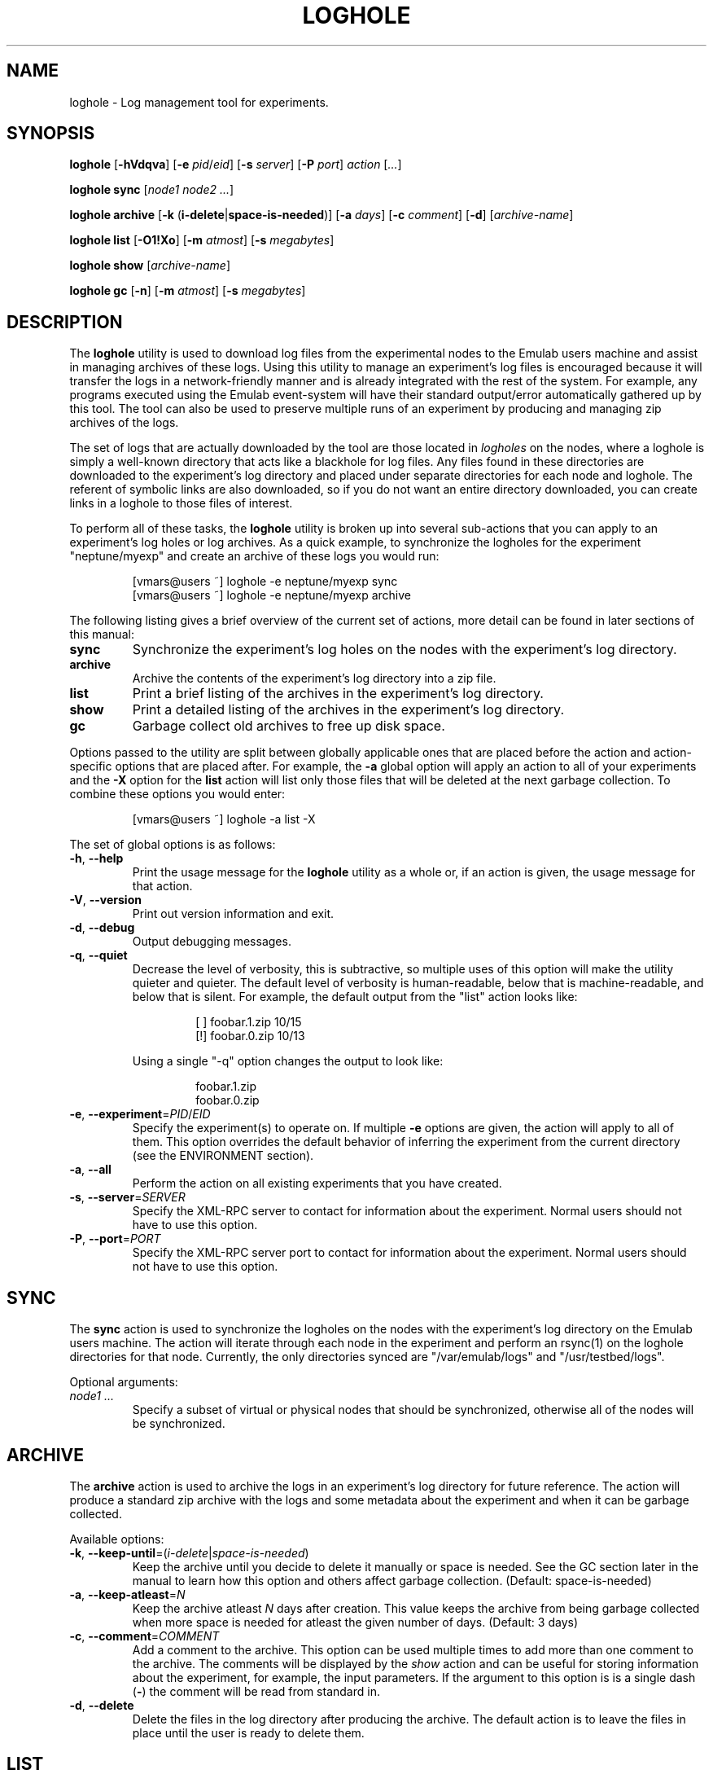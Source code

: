 .\"
.\" EMULAB-COPYRIGHT
.\" Copyright (c) 2004 University of Utah and the Flux Group.
.\" All rights reserved.
.\"
.TH LOGHOLE 1 "November 11, 2004" "Emulab" "Emulab Commands Manual"
.OS
.SH NAME
loghole \- Log management tool for experiments.
.SH SYNOPSIS
.BI loghole
[\fB-hVdqva\fR]
[\fB-e \fIpid\fR/\fIeid\fR]
[\fB-s \fIserver\fR]
[\fB-P \fIport\fR]
.I action
[\fI...\fR]
.P
.BI loghole
.BI sync
[\fInode1 node2 ...\fR]
.P
.BI loghole
.BI archive
[\fB-k \fR(\fBi-delete\fR|\fBspace-is-needed\fR)]
[\fB-a \fIdays\fR]
[\fB-c \fIcomment\fR]
[\fB-d\fR]
[\fIarchive-name\fR]
.P
.BI loghole
.BI list
[\fB-O1!Xo\fR]
[\fB-m \fIatmost\fR]
[\fB-s \fImegabytes\fR]
.P
.BI loghole
.BI show
[\fIarchive-name\fR]
.P
.BI loghole
.BI gc
[\fB-n\fR]
[\fB-m \fIatmost\fR]
[\fB-s \fImegabytes\fR]
.SH DESCRIPTION
The
.B loghole
utility is used to download log files from the experimental nodes to the Emulab
users machine and assist in managing archives of these logs.  Using this
utility to manage an experiment's log files is encouraged because it will
transfer the logs in a network-friendly manner and is already integrated with
the rest of the system.  For example, any programs executed using the Emulab
event-system will have their standard output/error automatically gathered up by
this tool.  The tool can also be used to preserve multiple runs of an
experiment by producing and managing zip archives of the logs.
.P
The set of logs that are actually downloaded by the tool are those located in
.I logholes
on the nodes, where a loghole is simply a well-known directory that acts like a
blackhole for log files.  Any files found in these directories are downloaded
to the experiment's log directory and placed under separate directories for
each node and loghole.  The referent of symbolic links are also downloaded, so
if you do not want an entire directory downloaded, you can create links in a
loghole to those files of interest.
.P
To perform all of these tasks, the
.B loghole
utility is broken up into several sub-actions that you can apply to an
experiment's log holes or log archives.  As a quick example, to synchronize the
logholes for the experiment "neptune/myexp" and create an archive of these logs
you would run:
.RS
.P
.PD 0
[vmars@users ~] loghole -e neptune/myexp sync
.PP
[vmars@users ~] loghole -e neptune/myexp archive
.PD
.RE
.P
The following listing gives a brief overview of the current set of actions,
more detail can be found in later sections of this manual:
.TP
.B sync
Synchronize the experiment's log holes on the nodes with the experiment's log
directory.
.TP
.B archive
Archive the contents of the experiment's log directory into a zip file.
.TP
.B list
Print a brief listing of the archives in the experiment's log directory.
.TP
.B show
Print a detailed listing of the archives in the experiment's log directory.
.TP
.B gc
Garbage collect old archives to free up disk space.
.P
Options passed to the utility are split between globally applicable ones that
are placed before the action and action-specific options that are placed after.
For example, the
.B -a
global option will apply an action to all of your experiments and the
.B -X
option for the
.B list
action will list only those files that will be deleted at the next garbage
collection.  To combine these options you would enter:
.RS
.P
[vmars@users ~] loghole -a list -X
.RE
.P
The set of global options is as follows:
.TP
\fB-h\fR, \fB--help
Print the usage message for the
.B loghole
utility as a whole or, if an action is given, the usage message for that
action.
.TP
\fB-V\fR, \fB--version
Print out version information and exit.
.TP
\fB-d\fR, \fB--debug
Output debugging messages.
.TP
\fB-q\fR, \fB--quiet
Decrease the level of verbosity, this is subtractive, so multiple uses of this
option will make the utility quieter and quieter.  The default level of
verbosity is human-readable, below that is machine-readable, and below that is
silent.  For example, the default output from the "list" action looks like:
.P
.RS
.RS
.PD 0
[ ] foobar.1.zip   10/15
.P
[!] foobar.0.zip   10/13
.RE
.PD
.P
Using a single "-q" option changes the output to look like:
.P
.RS
.PD 0
foobar.1.zip
.P
foobar.0.zip
.RE
.PD
.RE
.TP
\fB-e\fR, \fB--experiment\fR=\fIPID\fR/\fIEID\fR
Specify the experiment(s) to operate on.  If multiple
.B -e
options are given, the action will apply to all of them.  This option overrides
the default behavior of inferring the experiment from the current directory
(see the ENVIRONMENT section).
.TP
\fB-a\fR, \fB--all
Perform the action on all existing experiments that you have created.
.TP
\fB-s\fR, \fB--server\fR=\fISERVER
Specify the XML-RPC server to contact for information about the experiment.
Normal users should not have to use this option.
.TP
\fB-P\fR, \fB--port\fR=\fIPORT
Specify the XML-RPC server port to contact for information about the
experiment.  Normal users should not have to use this option.
.P
.SH SYNC
The
.B sync
action is used to synchronize the logholes on the nodes with the experiment's
log directory on the Emulab users machine.  The action will iterate through
each node in the experiment and perform an rsync(1) on the loghole directories
for that node.  Currently, the only directories synced are "/var/emulab/logs"
and "/usr/testbed/logs".
.P
Optional arguments:
.TP
.I node1 ...
Specify a subset of virtual or physical nodes that should be synchronized,
otherwise all of the nodes will be synchronized.
.SH ARCHIVE
The
.B archive
action is used to archive the logs in an experiment's log directory for future
reference.  The action will produce a standard zip archive with the logs and
some metadata about the experiment and when it can be garbage collected.
.P
Available options:
.TP
\fB-k\fR, \fB--keep-until\fR=(\fIi-delete\fR|\fIspace-is-needed\fR)
Keep the archive until you decide to delete it manually or space is needed.
See the GC section later in the manual to learn how this option and others
affect garbage collection.  (Default: space-is-needed)
.TP
\fB-a\fR, \fB--keep-atleast\fR=\fIN
Keep the archive atleast
.I N
days after creation.  This value keeps the archive from being garbage collected
when more space is needed for atleast the given number of days.  (Default: 3
days)
.TP
\fB-c\fR, \fB--comment\fR=\fICOMMENT
Add a comment to the archive.  This option can be used multiple times to add
more than one comment to the archive.  The comments will be displayed by the
.I show
action and can be useful for storing information about the experiment, for
example, the input parameters.  If the argument to this option is is a single
dash (\fB-\fR) the comment will be read from standard in.
.TP
\fB-d\fR, \fB--delete
Delete the files in the log directory after producing the archive.  The default
action is to leave the files in place until the user is ready to delete them.
.SH LIST
The
.B list
action is used to get a brief summary of all of the log archives found in an
experiment's log directory.  The listing displays the archive name, when it was
created, and its GC status so you can get an idea of when the experiment runs
were performed and what will be garbage collected.
.TP
.B -O
Only list archives that are marked as 'keep until "i-delete"'.
.TP
.B -1
Only list archives that are a day from their keep-atleast date.
.TP
.B -!
Only list archives that are past their keep-atleast date.
.TP
.B -X
Only list archives that are ready to be garbage collected.
.TP
.B -o
List archives that do not match the above flags.  In other words, archives that
will not be deleted at the next garbage collection and are more than a day away
from their keep-atleast dates.
.TP
\fB-m\fR, \fB--keep-atmost\fR=\fIN
Specify how many archives should be kept in the experiment.  This setting
effects what files will be garbage collected, so you should pass this same
option to the
.B gc
if you use a different value from the default of 100 archives.
.TP
\fB-s\fR, \fB--keep-size\fR=\fImegabytes
Specify the maximum total size, in megabytes, for all of the archives in the
experiment.  This setting effects what files will be garbage collected, so you
pass this same option to the
.B gc
if you use a different value from the default of 3MB.
.SH SHOW
The
.B show
action provides a more detailed listing of the log archives for an experiment.
The listing contains information about when and who created the archive, any
attributes used when computing the GC status of the archive, comments attached
to the archive, and a listing of the files in the archive.
.P
Optional arguments:
.TP
.I archive-name
The full or partial name of the archive to display.  If a partial name is
given, any archive names that start with the argument are displayed.  The
default behavior is to display all of the archives in an experiment.
.SH GC
The
.B gc
action is used to garbage collect any archives in order to free up space or
reduce the total number of archives in an experiment.  The process for
selecting files to be garbage collected is as follows:
.TP
1.
If the total number of archives and their total size are below the values
specified by the
.B --keep-atmost
and
.B --keep-size
options then no archives will be deleted, otherwise...
.TP
2.
Any files that are marked as 'keep until "space-is-needed"' and past their
"keep-atleast" dates, will be deleted until the keep-atmost and keep-size
conditions are met.  If deleting these files does not meet these conditions
then...
.TP
3.
The oldest files that are marked 'keep until "space-is-needed"' will be deleted
until the keep-atmost and keep-size conditions are met or there are no more
files that can be deleted without user intervention.
.P
Available
.B gc
options:
.TP
\fB-m\fR, \fB--keep-atmost\fR=\fIN
Specify how many archives should be kept in the experiment.  (Default: 100
archives)
.TP
\fB-s\fR, \fB--keep-size\fR=\fImegabytes
Specify the maximum total size, in megabytes, for all of the archives in the
experiment.  (Default: 3.0 MB)
.SH ENVIRONMENT
By default, the project and experiment ID will be inferred from the current
working directory, if it is inside the experiment's directory
(e.g. /proj/\fIpid\fR/exp/\fIeid\fR).  This behavior can be overridden using
the
.B -e
option.
.SH RETURN VALUES
.TP
2
If there was an error processing the command line arguments.
.TP
0
If the action was completed successfully.
.SH EXAMPLES
.PP
To synchronize the log directory for experiment "neptune/myexp" with the log
holes on the experimental nodes.
.PP
.RS
[vmars@users ~] loghole -e neptune/myexp sync
.RE
.PP
To archive the newly recovered logs and print out just the name of the new log
file:
.PP
.RS
[vmars@users ~] loghole -e neptune/myexp -q archive
.RE
.SH FILES
.TP
/proj/\fIpid\fR/exp/\fIeid\fR/logs
The log directory for an experiment.
.SH SEE ALSO
event-sched(8), tevc(1), zip(1), rsync(1)
.SH AUTHOR
The Emulab project at the University of Utah.
.SH NOTES
The Emulab project can be found on the web at
.IR http://www.emulab.net
